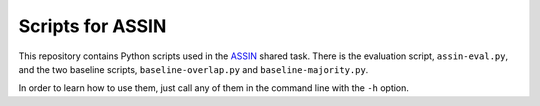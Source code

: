 Scripts for ASSIN
=================

This repository contains Python scripts used in the `ASSIN`_ shared task. There is the evaluation script, ``assin-eval.py``, and the two baseline scripts, ``baseline-overlap.py`` and ``baseline-majority.py``. 

.. _ASSIN: http://nilc.icmc.usp.br/assin/

In order to learn how to use them, just call any of them in the command line with the ``-h`` option.
